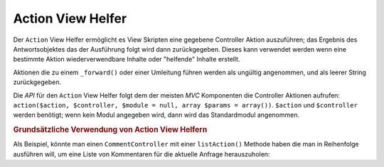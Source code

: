.. _zend.view.helpers.initial.action:

Action View Helfer
==================

Der ``Action`` View Helfer ermöglicht es View Skripten eine gegebene Controller Aktion auszuführen; das Ergebnis
des Antwortsobjektes das der Ausführung folgt wird dann zurückgegeben. Dieses kann verwendet werden wenn eine
bestimmte Aktion wiederverwendbare Inhalte oder "helfende" Inhalte erstellt.

Aktionen die zu einem ``_forward()`` oder einer Umleitung führen werden als ungültig angenommen, und als leerer
String zurückgegeben.

Die *API* für den ``Action`` View Helfer folgt dem der meisten *MVC* Komponenten die Controller Aktionen aufrufen:
``action($action, $controller, $module = null, array $params = array())``. ``$action`` und ``$controller`` werden
benötigt; wenn kein Modul angegeben wird, dann wird das Standardmodul angenommen.

.. _zend.view.helpers.initial.action.usage:

.. rubric:: Grundsätzliche Verwendung von Action View Helfern

Als Beispiel, könnte man einen ``CommentController`` mit einer ``listAction()`` Methode haben die man in
Reihenfolge ausführen will, um eine Liste von Kommentaren für die aktuelle Anfrage herauszuholen:

.. code-block:: php
   :linenos:

   <div id="sidebar right">
       <div class="item">
           <?php echo $this->action('list',
                                    'comment',
                                    null,
                                    array('count' => 10)); ?>
       </div>
   </div>


